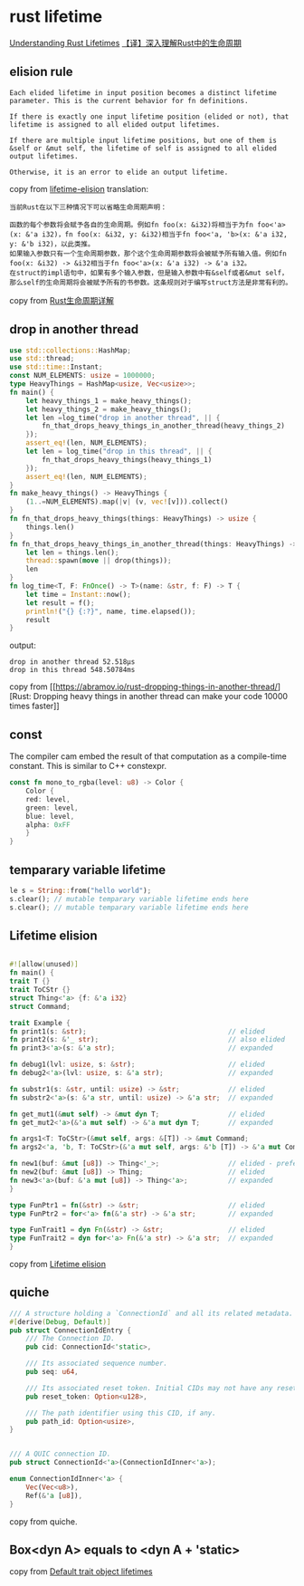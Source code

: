 * rust lifetime
:PROPERTIES:
:CUSTOM_ID: rust-lifetime
:END:
[[https://medium.com/nearprotocol/understanding-rust-lifetimes-e813bcd405fa][Understanding
Rust Lifetimes]]
[[https://mp.weixin.qq.com/s/PdM1Q6eLWie5opfzjXavRg][【译】深入理解Rust中的生命周期]]

** elision rule
:PROPERTIES:
:CUSTOM_ID: elision-rule
:END:
#+begin_example
Each elided lifetime in input position becomes a distinct lifetime parameter. This is the current behavior for fn definitions.

If there is exactly one input lifetime position (elided or not), that lifetime is assigned to all elided output lifetimes.

If there are multiple input lifetime positions, but one of them is &self or &mut self, the lifetime of self is assigned to all elided output lifetimes.

Otherwise, it is an error to elide an output lifetime.
#+end_example

copy from
[[https://rust-lang.github.io/rfcs/0141-lifetime-elision.html][lifetime-elision]]
translation:

#+begin_example
当前Rust在以下三种情况下可以省略生命周期声明：

函数的每个参数将会赋予各自的生命周期。例如fn foo(x: &i32)将相当于为fn foo<'a>(x: &'a i32)，fn foo(x: &i32, y: &i32)相当于fn foo<'a, 'b>(x: &'a i32, y: &'b i32)，以此类推。
如果输入参数只有一个生命周期参数，那个这个生命周期参数将会被赋予所有输入值。例如fn foo(x: &i32) -> &i32相当于fn foo<'a>(x: &'a i32) -> &'a i32。
在struct的impl语句中，如果有多个输入参数，但是输入参数中有&self或者&mut self，那么self的生命周期将会被赋予所有的书参数。这条规则对于编写struct方法是非常有利的。
#+end_example

copy from [[https://zhuanlan.zhihu.com/p/93193353][Rust生命周期详解]]

** drop in another thread
:PROPERTIES:
:CUSTOM_ID: drop-in-another-thread
:END:
#+begin_src rust
use std::collections::HashMap;
use std::thread;
use std::time::Instant;
const NUM_ELEMENTS: usize = 1000000;
type HeavyThings = HashMap<usize, Vec<usize>>;
fn main() {
    let heavy_things_1 = make_heavy_things();
    let heavy_things_2 = make_heavy_things();
    let len =log_time("drop in another thread", || {
        fn_that_drops_heavy_things_in_another_thread(heavy_things_2)
    });
    assert_eq!(len, NUM_ELEMENTS);
    let len = log_time("drop in this thread", || {
        fn_that_drops_heavy_things(heavy_things_1)
    });
    assert_eq!(len, NUM_ELEMENTS);
}
fn make_heavy_things() -> HeavyThings {
    (1..=NUM_ELEMENTS).map(|v| (v, vec![v])).collect()
}
fn fn_that_drops_heavy_things(things: HeavyThings) -> usize {
    things.len()
}
fn fn_that_drops_heavy_things_in_another_thread(things: HeavyThings) -> usize {
    let len = things.len();
    thread::spawn(move || drop(things));
    len
}
fn log_time<T, F: FnOnce() -> T>(name: &str, f: F) -> T {
    let time = Instant::now();
    let result = f();
    println!("{} {:?}", name, time.elapsed());
    result
}
#+end_src

output:

#+begin_example
drop in another thread 52.518µs
drop in this thread 548.50784ms
#+end_example

copy from
[[https://abramov.io/rust-dropping-things-in-another-thread/][Rust:
Dropping heavy things in another thread can make your code 10000 times
faster]]

** const
:PROPERTIES:
:CUSTOM_ID: const
:END:
The compiler cam embed the result of that computation as a compile-time
constant. This is similar to C++ constexpr.

#+begin_src rust
const fn mono_to_rgba(level: u8) -> Color {
    Color {
    red: level,
    green: level,
    blue: level,
    alpha: 0xFF
    }
}
#+end_src

** temparary variable lifetime
:PROPERTIES:
:CUSTOM_ID: temparary-variable-lifetime
:END:
#+begin_src rust
le s = String::from("hello world");
s.clear(); // mutable temparary variable lifetime ends here
s.clear(); // mutable temparary variable lifetime ends here
#+end_src

** Lifetime elision
:PROPERTIES:
:CUSTOM_ID: lifetime-elision
:END:
#+begin_src rust

#![allow(unused)]
fn main() {
trait T {}
trait ToCStr {}
struct Thing<'a> {f: &'a i32}
struct Command;

trait Example {
fn print1(s: &str);                                   // elided
fn print2(s: &'_ str);                                // also elided
fn print3<'a>(s: &'a str);                            // expanded

fn debug1(lvl: usize, s: &str);                       // elided
fn debug2<'a>(lvl: usize, s: &'a str);                // expanded

fn substr1(s: &str, until: usize) -> &str;            // elided
fn substr2<'a>(s: &'a str, until: usize) -> &'a str;  // expanded

fn get_mut1(&mut self) -> &mut dyn T;                 // elided
fn get_mut2<'a>(&'a mut self) -> &'a mut dyn T;       // expanded

fn args1<T: ToCStr>(&mut self, args: &[T]) -> &mut Command;                  // elided
fn args2<'a, 'b, T: ToCStr>(&'a mut self, args: &'b [T]) -> &'a mut Command; // expanded

fn new1(buf: &mut [u8]) -> Thing<'_>;                 // elided - preferred
fn new2(buf: &mut [u8]) -> Thing;                     // elided
fn new3<'a>(buf: &'a mut [u8]) -> Thing<'a>;          // expanded
}

type FunPtr1 = fn(&str) -> &str;                      // elided
type FunPtr2 = for<'a> fn(&'a str) -> &'a str;        // expanded

type FunTrait1 = dyn Fn(&str) -> &str;                // elided
type FunTrait2 = dyn for<'a> Fn(&'a str) -> &'a str;  // expanded
}
#+end_src

copy from
[[https://doc.rust-lang.org/reference/lifetime-elision.html][Lifetime
elision]]

** quiche
:PROPERTIES:
:CUSTOM_ID: quiche
:END:
#+begin_src rust
/// A structure holding a `ConnectionId` and all its related metadata.
#[derive(Debug, Default)]
pub struct ConnectionIdEntry {
    /// The Connection ID.
    pub cid: ConnectionId<'static>,

    /// Its associated sequence number.
    pub seq: u64,

    /// Its associated reset token. Initial CIDs may not have any reset token.
    pub reset_token: Option<u128>,

    /// The path identifier using this CID, if any.
    pub path_id: Option<usize>,
}


/// A QUIC connection ID.
pub struct ConnectionId<'a>(ConnectionIdInner<'a>);

enum ConnectionIdInner<'a> {
    Vec(Vec<u8>),
    Ref(&'a [u8]),
}
#+end_src

copy from quiche.

** Box<dyn A> equals to <dyn A + 'static>

copy from [[https://doc.rust-lang.org/reference/lifetime-elision.html#default-trait-object-lifetimes][Default trait object lifetimes]]
